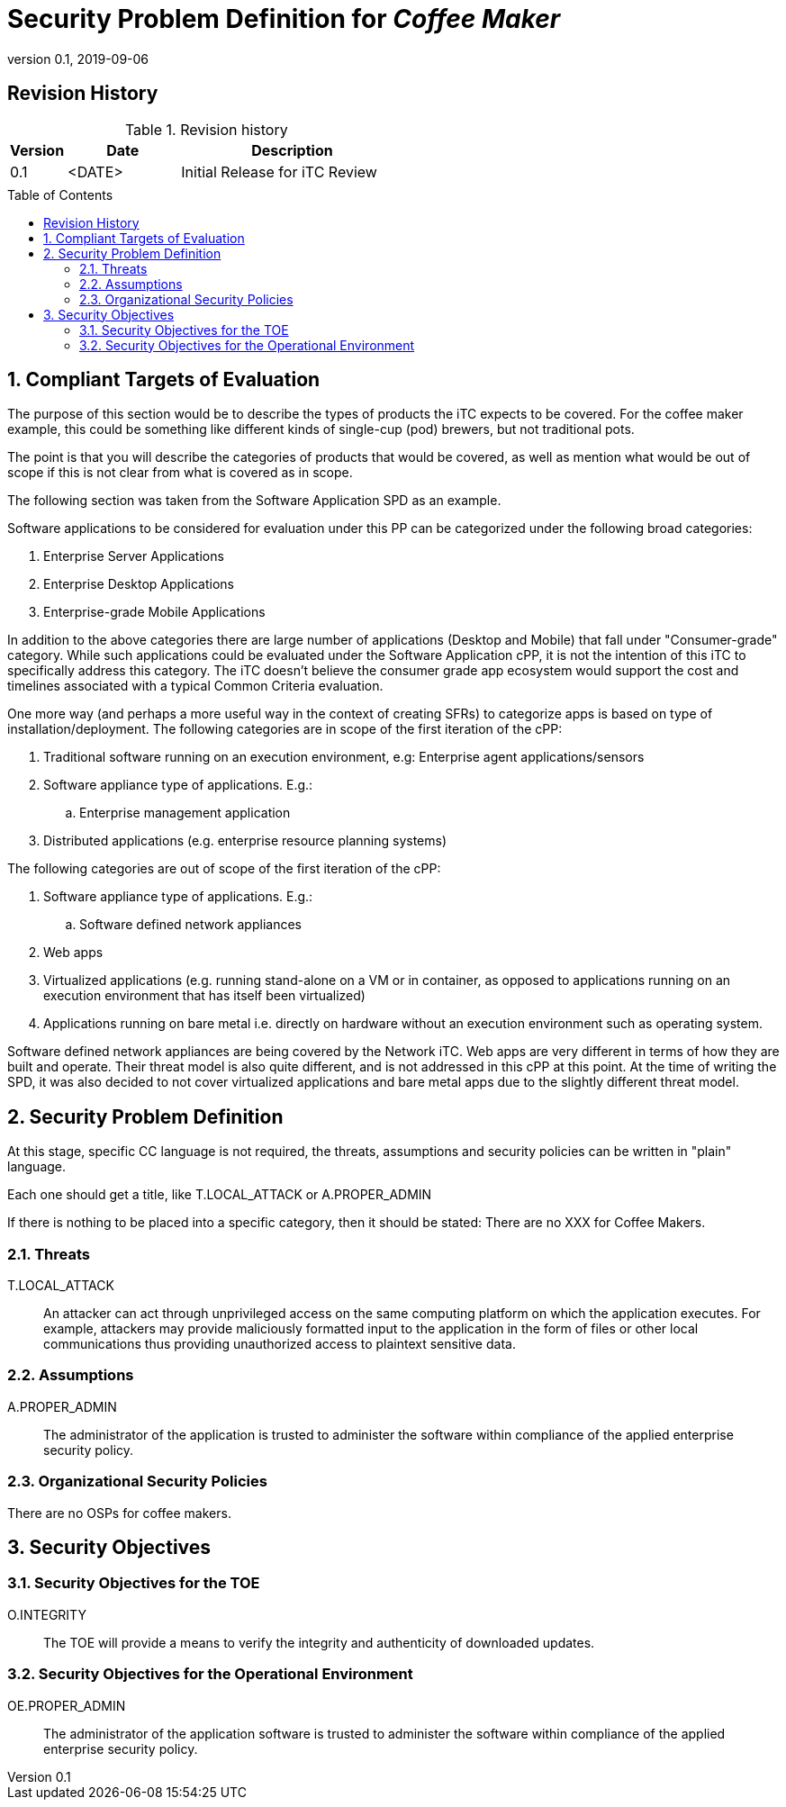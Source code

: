 = Security Problem Definition for _Coffee Maker_
:showtitle:
:toc: macro
:imagesdir: images
:icons: font
:revnumber: 0.1
:revdate: 2019-09-06

:iTC-longname: Coffee Maker
:iTC-shortname: CM-iTC
:iTC-email: cm-itc-mailing-list@gmail.com
:iTC-website: https://coffeemaker.github.io/
:iTC-GitHub: https://github.com/coffeemaker/repository/

:sectnums!:

== Revision History

.Revision history
[%header,cols="1,2,4"]
|===
|Version 
|Date 
|Description

|0.1
|<DATE>
|Initial Release for iTC Review

|
|
|


|===

toc::[]
:sectnums:

== Compliant Targets of Evaluation
[GUIDANCE]
====
The purpose of this section would be to describe the types of products the iTC expects to be covered. For the coffee maker example, this could be something like different kinds of single-cup (pod) brewers, but not traditional pots.

The point is that you will describe the categories of products that would be covered, as well as mention what would be out of scope if this is not clear from what is covered as in scope.

The following section was taken from the Software Application SPD as an example.
====

Software applications to be considered for evaluation under this PP can be categorized under the following broad categories:

. Enterprise Server Applications
. Enterprise Desktop Applications
. Enterprise-grade Mobile Applications

In addition to the above categories there are large number of applications (Desktop and Mobile) that fall under "Consumer-grade" category. While such applications could be evaluated under the Software Application cPP, it is not the intention of this iTC to specifically address this category. The iTC doesn’t believe the consumer grade app ecosystem would support the cost and timelines associated with a typical Common Criteria evaluation.

One more way (and perhaps a more useful way in the context of creating SFRs) to categorize apps is based on type of installation/deployment. The following categories are in scope of the first iteration of the cPP:

. Traditional software running on an execution environment, e.g: Enterprise agent applications/sensors
. Software appliance type of applications. E.g.:
.. Enterprise management application
. Distributed applications (e.g. enterprise resource planning systems)

The following categories are out of scope of the first iteration of the cPP:

. Software appliance type of applications. E.g.:
.. Software defined network appliances
. Web apps
. Virtualized applications (e.g. running stand-alone on a VM or in container, as opposed to applications running on an execution environment that has itself been virtualized)
. Applications running on bare metal i.e. directly on hardware without an execution environment such as operating system.

Software defined network appliances are being covered by the Network iTC. Web apps are very different in terms of how they are built and operate. Their threat model is also quite different, and is not addressed in this cPP at this point. At the time of writing the SPD, it was also decided to not cover virtualized applications and bare metal apps due to the slightly different threat model.

== Security Problem Definition
[GUIDANCE]
====
At this stage, specific CC language is not required, the threats, assumptions and security policies can be written in "plain" language.

Each one should get a title, like T.LOCAL_ATTACK or A.PROPER_ADMIN

If there is nothing to be placed into a specific category, then it should be stated: There are no XXX for Coffee Makers.
====

=== Threats
T.LOCAL_ATTACK:: An attacker can act through unprivileged access on the same computing platform on which the application executes. For example, attackers may provide maliciously formatted input to the application in the form of files or other local communications thus providing unauthorized access to plaintext sensitive data.


=== Assumptions
A.PROPER_ADMIN:: The administrator of the application is trusted to administer the software within compliance of the applied enterprise security policy.

 
=== Organizational Security Policies
There are no OSPs for coffee makers.


== Security Objectives 

=== Security Objectives for the TOE
O.INTEGRITY:: The TOE will provide a means to verify the integrity and authenticity of downloaded updates.

=== Security Objectives for the Operational Environment
OE.PROPER_ADMIN:: The administrator of the application software is trusted to administer the software within compliance of the applied enterprise security policy.